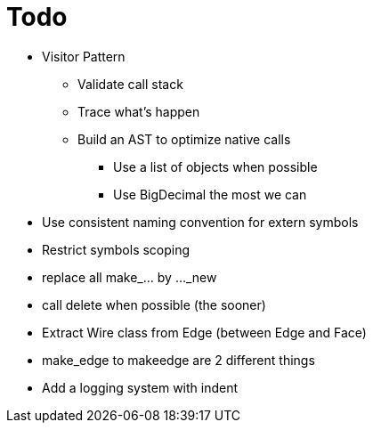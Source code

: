 = Todo

* Visitor Pattern
** Validate call stack
** Trace what's happen
** Build an AST to optimize native calls
*** Use a list of objects when possible
*** Use BigDecimal the most we can
* Use consistent naming convention for extern symbols
* Restrict symbols scoping
* replace all make_... by ..._new
* call delete when possible (the sooner)
* Extract Wire class from Edge (between Edge and Face)
* make_edge to makeedge are 2 different things
* Add a logging system with indent